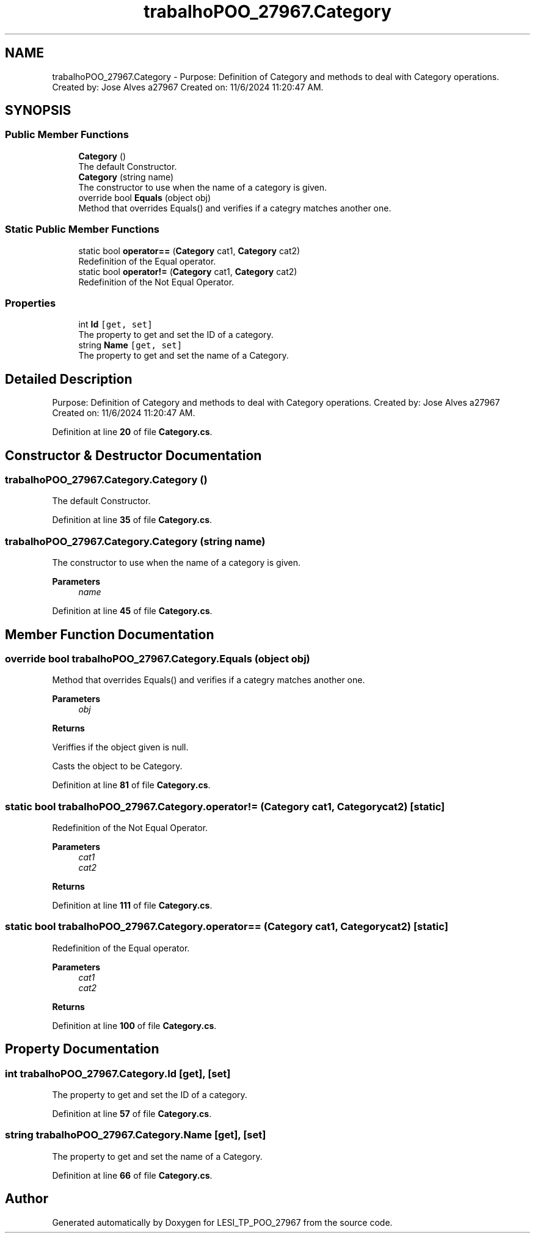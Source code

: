 .TH "trabalhoPOO_27967.Category" 3 "Version v 1.0" "LESI_TP_POO_27967" \" -*- nroff -*-
.ad l
.nh
.SH NAME
trabalhoPOO_27967.Category \- Purpose: Definition of Category and methods to deal with Category operations\&. Created by: Jose Alves a27967 Created on: 11/6/2024 11:20:47 AM\&.  

.SH SYNOPSIS
.br
.PP
.SS "Public Member Functions"

.in +1c
.ti -1c
.RI "\fBCategory\fP ()"
.br
.RI "The default Constructor\&. "
.ti -1c
.RI "\fBCategory\fP (string name)"
.br
.RI "The constructor to use when the name of a category is given\&. "
.ti -1c
.RI "override bool \fBEquals\fP (object obj)"
.br
.RI "Method that overrides Equals() and verifies if a categry matches another one\&. "
.in -1c
.SS "Static Public Member Functions"

.in +1c
.ti -1c
.RI "static bool \fBoperator==\fP (\fBCategory\fP cat1, \fBCategory\fP cat2)"
.br
.RI "Redefinition of the Equal operator\&. "
.ti -1c
.RI "static bool \fBoperator!=\fP (\fBCategory\fP cat1, \fBCategory\fP cat2)"
.br
.RI "Redefinition of the Not Equal Operator\&. "
.in -1c
.SS "Properties"

.in +1c
.ti -1c
.RI "int \fBId\fP\fC [get, set]\fP"
.br
.RI "The property to get and set the ID of a category\&. "
.ti -1c
.RI "string \fBName\fP\fC [get, set]\fP"
.br
.RI "The property to get and set the name of a Category\&. "
.in -1c
.SH "Detailed Description"
.PP 
Purpose: Definition of Category and methods to deal with Category operations\&. Created by: Jose Alves a27967 Created on: 11/6/2024 11:20:47 AM\&. 


.PP
Definition at line \fB20\fP of file \fBCategory\&.cs\fP\&.
.SH "Constructor & Destructor Documentation"
.PP 
.SS "trabalhoPOO_27967\&.Category\&.Category ()"

.PP
The default Constructor\&. 
.PP
Definition at line \fB35\fP of file \fBCategory\&.cs\fP\&.
.SS "trabalhoPOO_27967\&.Category\&.Category (string name)"

.PP
The constructor to use when the name of a category is given\&. 
.PP
\fBParameters\fP
.RS 4
\fIname\fP 
.RE
.PP

.PP
Definition at line \fB45\fP of file \fBCategory\&.cs\fP\&.
.SH "Member Function Documentation"
.PP 
.SS "override bool trabalhoPOO_27967\&.Category\&.Equals (object obj)"

.PP
Method that overrides Equals() and verifies if a categry matches another one\&. 
.PP
\fBParameters\fP
.RS 4
\fIobj\fP 
.RE
.PP
\fBReturns\fP
.RS 4
.RE
.PP
Veriffies if the object given is null\&.
.PP
Casts the object to be Category\&.
.PP
Definition at line \fB81\fP of file \fBCategory\&.cs\fP\&.
.SS "static bool trabalhoPOO_27967\&.Category\&.operator!= (\fBCategory\fP cat1, \fBCategory\fP cat2)\fC [static]\fP"

.PP
Redefinition of the Not Equal Operator\&. 
.PP
\fBParameters\fP
.RS 4
\fIcat1\fP 
.br
\fIcat2\fP 
.RE
.PP
\fBReturns\fP
.RS 4
.RE
.PP

.PP
Definition at line \fB111\fP of file \fBCategory\&.cs\fP\&.
.SS "static bool trabalhoPOO_27967\&.Category\&.operator== (\fBCategory\fP cat1, \fBCategory\fP cat2)\fC [static]\fP"

.PP
Redefinition of the Equal operator\&. 
.PP
\fBParameters\fP
.RS 4
\fIcat1\fP 
.br
\fIcat2\fP 
.RE
.PP
\fBReturns\fP
.RS 4
.RE
.PP

.PP
Definition at line \fB100\fP of file \fBCategory\&.cs\fP\&.
.SH "Property Documentation"
.PP 
.SS "int trabalhoPOO_27967\&.Category\&.Id\fC [get]\fP, \fC [set]\fP"

.PP
The property to get and set the ID of a category\&. 
.PP
Definition at line \fB57\fP of file \fBCategory\&.cs\fP\&.
.SS "string trabalhoPOO_27967\&.Category\&.Name\fC [get]\fP, \fC [set]\fP"

.PP
The property to get and set the name of a Category\&. 
.PP
Definition at line \fB66\fP of file \fBCategory\&.cs\fP\&.

.SH "Author"
.PP 
Generated automatically by Doxygen for LESI_TP_POO_27967 from the source code\&.
